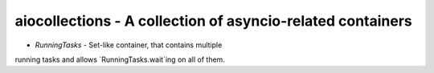 aiocollections - A collection of asyncio-related containers
===========================================================

* `RunningTasks` - Set-like container, that contains multiple
running tasks and allows `RunningTasks.wait`ing on all of them.